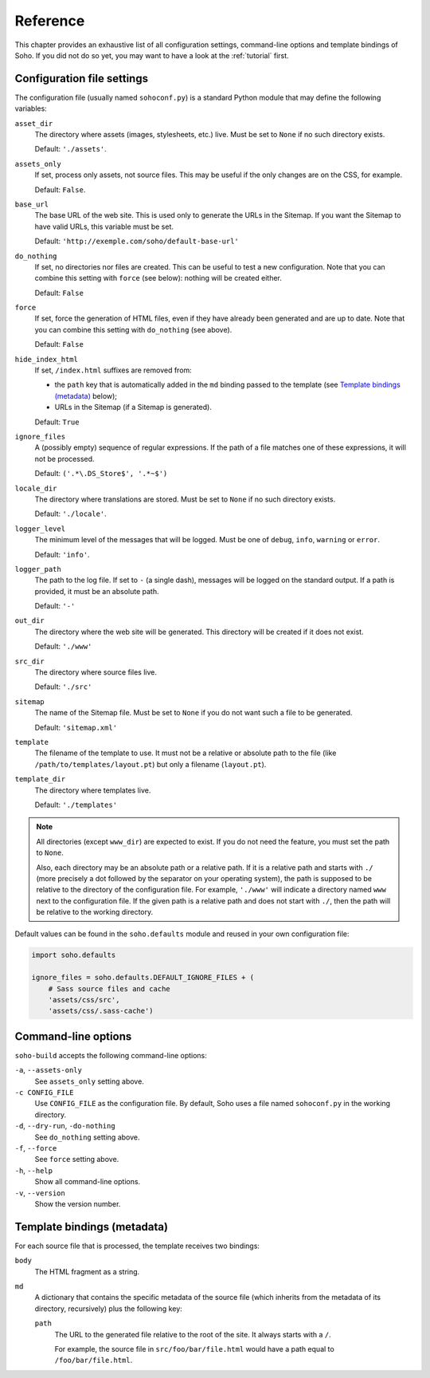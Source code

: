 =========
Reference
=========

This chapter provides an exhaustive list of all configuration
settings, command-line options and template bindings of Soho. If you
did not do so yet, you may want to have a look at the :ref:`tutorial`
first.


Configuration file settings
===========================

The configuration file (usually named ``sohoconf.py``) is a standard
Python module that may define the following variables:

``asset_dir``
    The directory where assets (images, stylesheets, etc.) live. Must
    be set to ``None`` if no such directory exists.

    Default: ``'./assets'``.

``assets_only``
    If set, process only assets, not source files. This may be useful
    if the only changes are on the CSS, for example.

    Default: ``False``.

``base_url``
    The base URL of the web site. This is used only to generate the
    URLs in the Sitemap. If you want the Sitemap to have valid URLs,
    this variable must be set.

    Default: ``'http://exemple.com/soho/default-base-url'``

``do_nothing``
    If set, no directories nor files are created. This can be useful
    to test a new configuration. Note that you can combine this
    setting with ``force`` (see below): nothing will be created
    either.

    Default: ``False``

``force``
    If set, force the generation of HTML files, even if they have
    already been generated and are up to date. Note that you can
    combine this setting with ``do_nothing`` (see above).

    Default: ``False``

``hide_index_html``
    If set, ``/index.html`` suffixes are removed from:

    - the ``path`` key that is automatically added in the ``md``
      binding passed to the template (see `Template bindings
      (metadata)`_ below);

    - URLs in the Sitemap (if a Sitemap is generated).

    Default: ``True``

``ignore_files``
    A (possibly empty) sequence of regular expressions. If the path of
    a file matches one of these expressions, it will not be processed.

    Default: ``('.*\.DS_Store$', '.*~$')``

``locale_dir``
    The directory where translations are stored. Must be set to
    ``None`` if no such directory exists.

    Default: ``'./locale'``.

``logger_level``
    The minimum level of the messages that will be logged. Must be one
    of ``debug``, ``info``, ``warning`` or ``error``.

    Default: ``'info'``.

``logger_path``
    The path to the log file. If set to ``-`` (a single dash),
    messages will be logged on the standard output. If a path is
    provided, it must be an absolute path.

    Default: ``'-'``

``out_dir``
    The directory where the web site will be generated. This directory
    will be created if it does not exist.

    Default: ``'./www'``

``src_dir``
    The directory where source files live.

    Default: ``'./src'``

``sitemap``
    The name of the Sitemap file. Must be set to ``None`` if you do
    not want such a file to be generated.

    Default: ``'sitemap.xml'``

``template``
    The filename of the template to use. It must not be a relative or
    absolute path to the file (like ``/path/to/templates/layout.pt``)
    but only a filename (``layout.pt``).

``template_dir``
    The directory where templates live.

    Default: ``'./templates'``

.. note::

   All directories (except ``www_dir``) are expected to exist. If you
   do not need the feature, you must set the path to ``None``.

   Also, each directory may be an absolute path or a relative path. If
   it is a relative path and starts with ``./`` (more precisely a dot
   followed by the separator on your operating system), the path is
   supposed to be relative to the directory of the configuration
   file. For example, ``'./www'`` will indicate a directory named
   ``www`` next to the configuration file. If the given path is a
   relative path and does not start with ``./``, then the path will be
   relative to the working directory.

Default values can be found in the ``soho.defaults`` module and reused
in your own configuration file:

.. code-block:: python

   import soho.defaults

   ignore_files = soho.defaults.DEFAULT_IGNORE_FILES + (
       # Sass source files and cache
       'assets/css/src',
       'assets/css/.sass-cache')


Command-line options
====================

``soho-build`` accepts the following command-line options:

``-a``, ``--assets-only``
    See ``assets_only`` setting above.

``-c CONFIG_FILE``
    Use ``CONFIG_FILE`` as the configuration file. By default, Soho
    uses a file named ``sohoconf.py`` in the working directory.

``-d``, ``--dry-run``, ``-do-nothing``
    See ``do_nothing`` setting above.

``-f``, ``--force``
    See ``force`` setting above.

``-h``, ``--help``
    Show all command-line options.

``-v``, ``--version``
    Show the version number.


Template bindings (metadata)
============================

For each source file that is processed, the template receives two
bindings:

``body``
    The HTML fragment as a string.

``md``
    A dictionary that contains the specific metadata of the source
    file (which inherits from the metadata of its directory,
    recursively) plus the following key:

    ``path``
        The URL to the generated file relative to the root of the
        site. It always starts with a ``/``.

        For example, the source file in ``src/foo/bar/file.html``
        would have a path equal to ``/foo/bar/file.html``.